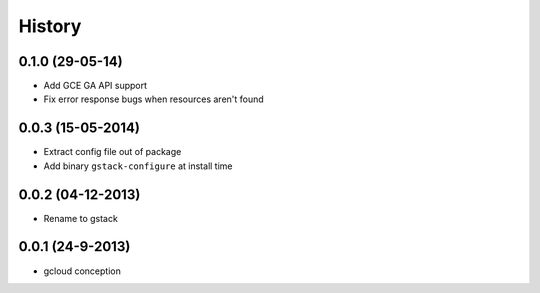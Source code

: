History
========

0.1.0 (29-05-14)
________________

* Add GCE GA API support
* Fix error response bugs when resources aren't found


0.0.3 (15-05-2014)
__________________

* Extract config file out of package
* Add binary ``gstack-configure`` at install time


0.0.2 (04-12-2013)
__________________

* Rename to gstack


0.0.1 (24-9-2013)
__________________

* gcloud conception
